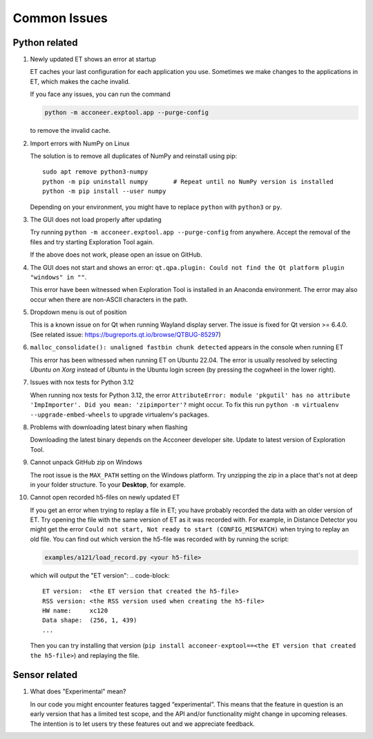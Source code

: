 Common Issues
=============

Python related
--------------

#) Newly updated ET shows an error at startup

   ET caches your last configuration for each application you use. Sometimes
   we make changes to the applications in ET, which makes the cache invalid.

   If you face any issues, you can run the command

   .. code-block::

      python -m acconeer.exptool.app --purge-config

   to remove the invalid cache.

#) Import errors with NumPy on Linux

   The solution is to remove all duplicates of NumPy and reinstall using pip::

      sudo apt remove python3-numpy
      python -m pip uninstall numpy       # Repeat until no NumPy version is installed
      python -m pip install --user numpy

   Depending on your environment, you might have to replace ``python`` with ``python3`` or ``py``.

#) The GUI does not load properly after updating

   Try running ``python -m acconeer.exptool.app --purge-config`` from anywhere. Accept the
   removal of the files and try starting Exploration Tool again.

   If the above does not work, please open an issue on GitHub.

#) The GUI does not start and shows an error: ``qt.qpa.plugin: Could not find the Qt platform plugin "windows" in ""``.

   This error have been witnessed when Exploration Tool is installed in an Anaconda environment.
   The error may also occur when there are non-ASCII characters in the path.

#) Dropdown menu is out of position

   This is a known issue on for Qt when running Wayland display server. The issue is fixed for Qt version >= 6.4.0.
   (See related issue: https://bugreports.qt.io/browse/QTBUG-85297)

#) ``malloc_consolidate(): unaligned fastbin chunk detected`` appears in the console when running ET

   This error has been witnessed when running ET on Ubuntu 22.04.
   The error is usually resolved by selecting *Ubuntu on Xorg* instead of *Ubuntu* in the Ubuntu login screen
   (by pressing the cogwheel in the lower right).

#) Issues with nox tests for Python 3.12

   When running nox tests for Python 3.12, the error ``AttributeError: module 'pkgutil' has no attribute 'ImpImporter'. Did you mean: 'zipimporter'?`` might occur.
   To fix this run ``python -m virtualenv --upgrade-embed-wheels`` to upgrade virtualenv's packages.

#) Problems with downloading latest binary when flashing

   Downloading the latest binary depends on the Acconeer developer site. Update to latest version of Exploration Tool.

#) Cannot unpack GitHub zip on Windows

   The root issue is the ``MAX_PATH`` setting on the Windows platform.
   Try unzipping the zip in a place that's not at deep in your folder structure. To your **Desktop**, for example.

#) Cannot open recorded h5-files on newly updated ET

   If you get an error when trying to replay a file in ET; you
   have probably recorded the data with an older version of ET. Try opening the file with the
   same version of ET as it was recorded with.
   For example, in Distance Detector you might get the error ``Could not start, Not ready to start (CONFIG_MISMATCH)`` when trying to replay an old file.
   You can find out which version the h5-file was recorded with by running the script:

   .. code-block::

      examples/a121/load_record.py <your h5-file>

   which will output the "ET version":
   .. code-block::

      ET version:  <the ET version that created the h5-file>
      RSS version: <the RSS version used when creating the h5-file>
      HW name:     xc120
      Data shape:  (256, 1, 439)
      ...

   Then you can try installing that version (``pip install acconeer-exptool==<the ET version that created the h5-file>``) and replaying the file.

Sensor related
--------------

#) What does "Experimental" mean?

   In our code you might encounter features tagged “experimental”. This means that the feature in question is an early version that has a limited test scope, and the API and/or functionality might change in upcoming releases. The intention is to let users try these features out and we appreciate feedback.
